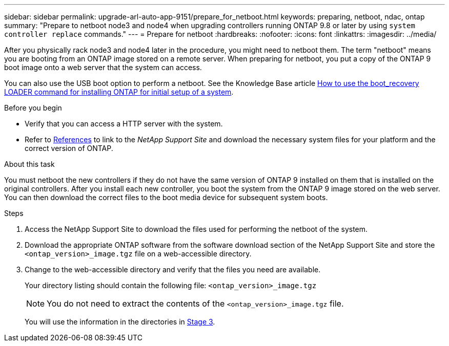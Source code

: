 ---
sidebar: sidebar
permalink: upgrade-arl-auto-app-9151/prepare_for_netboot.html
keywords: preparing, netboot, ndac, ontap
summary: "Prepare to netboot node3 and node4 when upgrading controllers running ONTAP 9.8 or later by using `system controller replace` commands."
---
= Prepare for netboot
:hardbreaks:
:nofooter:
:icons: font
:linkattrs:
:imagesdir: ../media/

[.lead]
After you physically rack node3 and node4 later in the procedure, you might need to netboot them. The term "netboot" means you are booting from an ONTAP image stored on a remote server. When preparing for netboot, you put a copy of the ONTAP 9 boot image onto a web server that the system can access.

You can also use the USB boot option to perform a netboot. See the Knowledge Base article link:https://kb.netapp.com/Advice_and_Troubleshooting/Data_Storage_Software/ONTAP_OS/How_to_use_the_boot_recovery_LOADER_command_for_installing_ONTAP_for_initial_setup_of_a_system[How to use the boot_recovery LOADER command for installing ONTAP for initial setup of a system^].

.Before you begin

* Verify that you can access a HTTP server with the system.
* Refer to link:other_references.html[References] to link to the _NetApp Support Site_ and download the necessary system files for your platform and the correct version of ONTAP.

.About this task
You must netboot the new controllers if they do not have the same version of ONTAP 9 installed on them that is installed on the original controllers. After you install each new controller, you boot the system from the ONTAP 9 image stored on the web server. You can then download the correct files to the boot media device for subsequent system boots.

.Steps

. Access the NetApp Support Site to download the files used for performing the netboot of the system.
. Download the appropriate ONTAP software from the software download section of the NetApp Support Site and store the `<ontap_version>_image.tgz` file on a web-accessible directory.
. Change to the web-accessible directory and verify that the files you need are available. 
+
Your directory listing should contain the following file:
`<ontap_version>_image.tgz`
+
NOTE: You do not need to extract the contents of the `<ontap_version>_image.tgz` file.
+
You will use the information in the directories in link:install_boot_node3.html[Stage 3].
